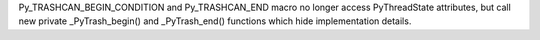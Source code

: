 Py_TRASHCAN_BEGIN_CONDITION and Py_TRASHCAN_END macro no longer access
PyThreadState attributes, but call new private _PyTrash_begin() and
_PyTrash_end() functions which hide implementation details.
